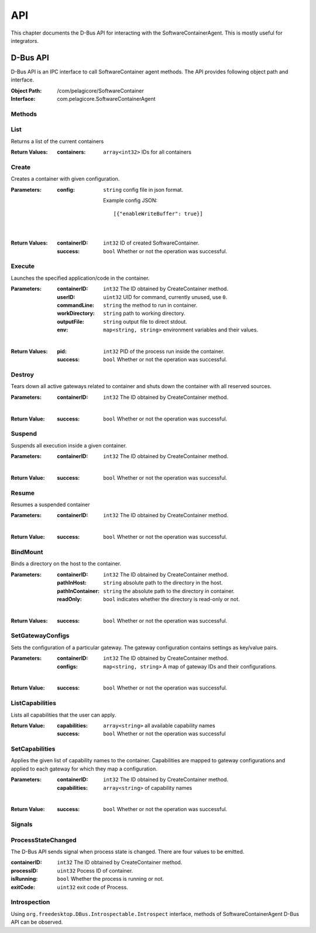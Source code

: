.. _api:

API
***

This chapter documents the D-Bus API for interacting with the SoftwareContainerAgent. This is
mostly useful for integrators.

.. _dbus-api:

D-Bus API
=========

D-Bus API is an IPC interface to call SoftwareContainer agent methods. The API provides following object path and interface.

:Object Path: /com/pelagicore/SoftwareContainer
:Interface: com.pelagicore.SoftwareContainerAgent

Methods
-------

List
----
Returns a list of the current containers

:Return Values:
        :containers: ``array<int32>`` IDs for all containers

Create
------
Creates a container with given configuration.

:Parameters:
        :config: ``string`` config file in json format.

                Example config JSON::

                [{"enableWriteBuffer": true}]

|

:Return Values:
        :containerID: ``int32`` ID of created SoftwareContainer.
        :success: ``bool`` Whether or not the operation was successful.

Execute
-------
Launches the specified application/code in the container.

:Parameters:
        :containerID: ``int32`` The ID obtained by CreateContainer method.
        :userID: ``uint32`` UID for command, currently unused, use ``0``.
        :commandLine: ``string`` the method to run in container.
        :workDirectory: ``string`` path to working directory.
        :outputFile: ``string`` output file to direct stdout.
        :env: ``map<string, string>`` environment variables and their values.

|

:Return Values:
        :pid: ``int32`` PID of the process run inside the container.
        :success: ``bool`` Whether or not the operation was successful.


Destroy
-------
Tears down all active gateways related to container and shuts down the container with all reserved sources.

:Parameters:
        :containerID: ``int32`` The ID obtained by CreateContainer method.

|

:Return Value:
        :success: ``bool`` Whether or not the operation was successful.

Suspend
-------
Suspends all execution inside a given container.

:Parameters:
        :containerID: ``int32`` The ID obtained by CreateContainer method.

|

:Return Value:
        :success: ``bool`` Whether or not the operation was successful.

Resume
------
Resumes a suspended container

:Parameters:
        :containerID: ``int32`` The ID obtained by CreateContainer method.

|

:Return Value:
        :success: ``bool`` Whether or not the operation was successful.

BindMount
---------
Binds a directory on the host to the container.

:Parameters:
        :containerID: ``int32`` The ID obtained by CreateContainer method.
        :pathInHost: ``string`` absolute path to the directory in the host.
        :pathInContainer: ``string`` the absolute path to the directory in container.
        :readOnly: ``bool`` indicates whether the directory is read-only or not.

|

:Return Values:
        :success: ``bool`` Whether or not the operation was successful.

SetGatewayConfigs
-----------------
Sets the configuration of a particular gateway. The gateway configuration contains settings as
key/value pairs.

:Parameters:
        :containerID: ``int32`` The ID obtained by CreateContainer method.
        :configs: ``map<string, string>`` A map of gateway IDs and their configurations.

|

:Return Value:
        :success: ``bool`` Whether or not the operation was successful.

ListCapabilities
----------------
Lists all capabilities that the user can apply.

:Return Value:
        :capabilities: ``array<string>`` all available capability names
        :success: ``bool`` Whether or not the operation was successful


SetCapabilities
---------------
Applies the given list of capability names to the container. Capabilities are mapped to gateway
configurations and applied to each gateway for which they map a configuration.

:Parameters:
        :containerID: ``int32`` The ID obtained by CreateContainer method.
        :capabilities: ``array<string>`` of capability names

|

:Return Value:
        :success: ``bool`` Whether or not the operation was successful.

Signals
-------

ProcessStateChanged
-------------------
The D-Bus API sends signal when process state is changed. There are four values to be emitted.

:containerID: ``int32`` The ID obtained by CreateContainer method.

:processID: ``uint32`` Pocess ID of container.

:isRunning: ``bool`` Whether the process is running or not.

:exitCode: ``uint32`` exit code of Process.


Introspection
-------------

Using ``org.freedesktop.DBus.Introspectable.Introspect`` interface, methods of SoftwareContainerAgent D-Bus API can be observed.


